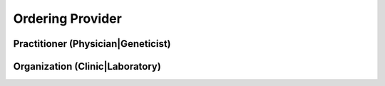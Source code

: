 Ordering Provider
=================

.. todo:: Describe use of PractitionerRole as ServiceRequest.requester (ordering physician) and interpreter (geneticist). This is an association of the individual provider and the healthcare institution under which they perform their respective responsibilities.

.. excel-table::
   :file: ../_files/emerge-fhir-resources-definitions.xlsx
   :sheet: PractitionerRole
   :overflow: false
   :row_header: false
   :col_header: false
   :colwidths: [20, 20, 20, 70, 50, 130, 375]
   :selection: A1:G13


Practitioner (Physician|Geneticist)
@@@@@@@@@@@@@@@@@@@@@@@@@@@@@@@@@@@

.. excel-table::
   :file: ../_files/emerge-fhir-resources-definitions.xlsx
   :sheet: Practitioner
   :overflow: false
   :row_header: false
   :col_header: false
   :colwidths: [20, 20, 20, 70, 50, 130, 375]
   :selection: A1:G10


Organization (Clinic|Laboratory)
@@@@@@@@@@@@@@@@@@@@@@@@@@@@@@@@@@@@@

.. excel-table::
   :file: ../_files/emerge-fhir-resources-definitions.xlsx
   :sheet: Organization
   :overflow: false
   :row_header: false
   :col_header: false
   :colwidths: [20, 20, 20, 70, 50, 130, 375]
   :selection: A1:G15
